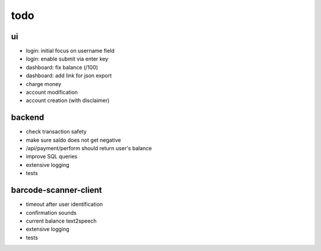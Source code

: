 todo
====

ui
--
* login: initial focus on username field
* login: enable submit via enter key
* dashboard: fix balance (/100)
* dashboard: add link for json export
* charge money
* account modification
* account creation (with disclaimer)

backend
-------
* check transaction safety
* make sure saldo does not get negative
* /api/payment/perform should return user's balance
* improve SQL queries
* extensive logging
* tests

barcode-scanner-client
----------------------
* timeout after user identification
* confirmation sounds
* current balance text2speech
* extensive logging
* tests
